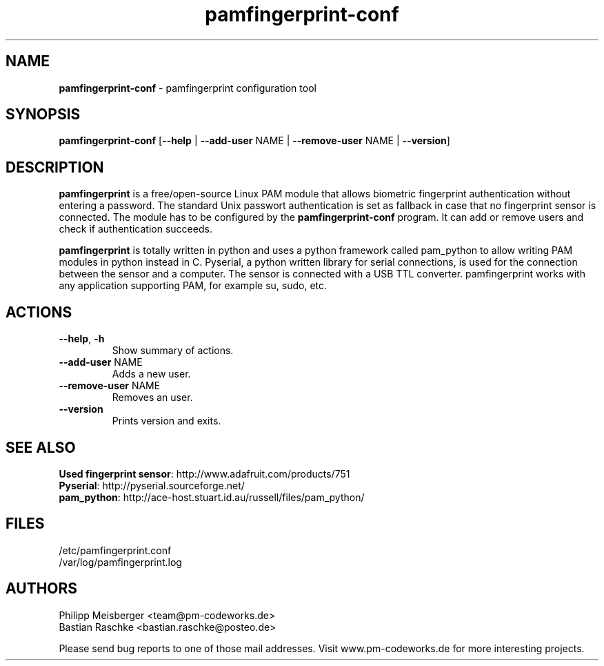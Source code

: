 .TH pamfingerprint-conf 1 "" "" "PAM Fingerprint"

.SH NAME
\fBpamfingerprint-conf\fP - pamfingerprint configuration tool

.SH SYNOPSIS
.nf
.fam C
\fBpamfingerprint-conf\fP [\fB--help\fP | \fB--add-user\fP NAME | \fB--remove-user\fP NAME | \fB--version\fP]
.fam T
.fi

.SH DESCRIPTION
\fBpamfingerprint\fR is a free/open-source Linux PAM module that allows biometric fingerprint authentication without entering a password. The standard Unix passwort authentication is set as fallback in case that no fingerprint sensor is connected. The module has to be configured by the \fBpamfingerprint-conf\fR program. It can add or remove users and check if authentication succeeds.  
.br

\fBpamfingerprint\fR is totally written in python and uses a python framework called pam_python to allow writing PAM modules in python instead in C. Pyserial, a python written library for serial connections, is used for the connection between the sensor and a computer. The sensor is connected with a USB TTL converter. pamfingerprint works with any application supporting PAM, for example su, sudo, etc.
.PP

.SH ACTIONS
.TP
.B
\fB--help\fR, \fB-h\fR
Show summary of actions.

.TP
.B
\fB--add-user\fR NAME
Adds a new user.

.TP
.B
\fB--remove-user\fR NAME
Removes an user.

.TP
.B
\fB--version\fR
Prints version and exits.

.SH "SEE ALSO"
\fBUsed fingerprint sensor\fR: http://www.adafruit.com/products/751
.br
\fBPyserial\fR: http://pyserial.sourceforge.net/
.br
\fBpam_python\fR: http://ace-host.stuart.id.au/russell/files/pam_python/

.SH FILES
/etc/pamfingerprint.conf
.br
/var/log/pamfingerprint.log

.SH AUTHORS
Philipp Meisberger <team@pm-codeworks.de> 
.br
Bastian Raschke <bastian.raschke@posteo.de>

Please send bug reports to one of those mail addresses. Visit www.pm-codeworks.de for more interesting projects.
